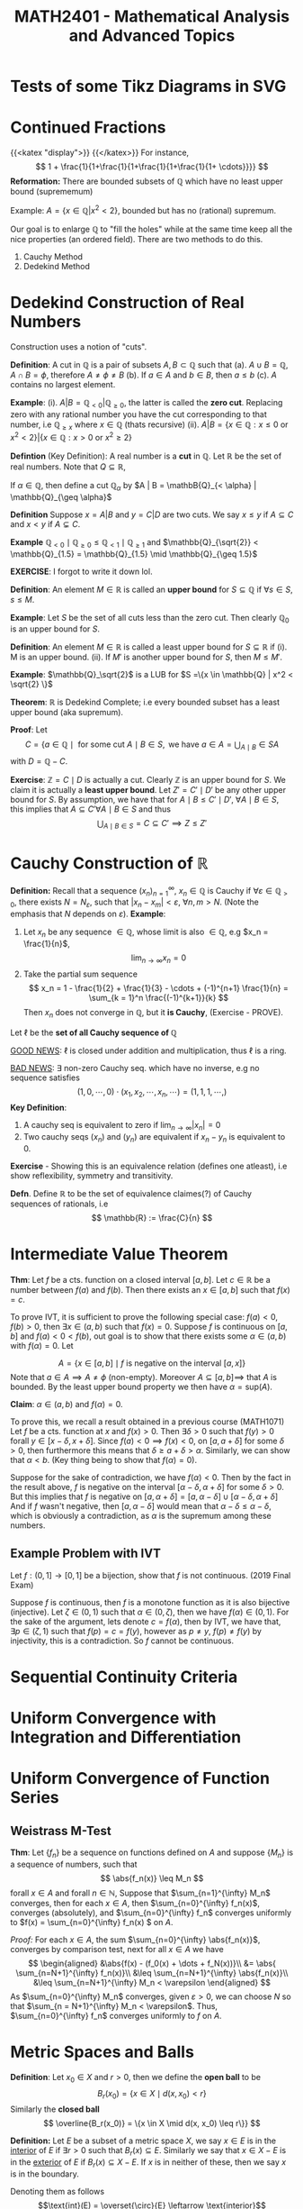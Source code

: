 #+TITLE: *MATH2401 - Mathematical Analysis and Advanced Topics*
#+LATEX_HEADER: \usepackage{parskip}
#+LATEX_HEADER: \usepackage{tikz}
#+LATEX_HEADER: \newcommand{\abs}[1]{\left| #1 \right|}
#+LATEX_HEADER: \usepackage{import}
#+LATEX_HEADER: \usepackage{xifthen}
#+LATEX_HEADER: \usepackage{pdfpages}
#+LATEX_HEADER: \usepackage{transparent}
#+LATEX_HEADER: \newcommand{\incfig}[1]{%
#+LATEX_HEADER:     \def\svgwidth{\columnwidth}
#+LATEX_HEADER:     \import{./}{#1.pdf_tex}
#+LATEX_HEADER: }

* Tests of some Tikz Diagrams in SVG
# These probably cant be viewed in base notebook directory, simply because they are designed to be viewed from the webpage
[[file:/img/tikz/city.svg]]
[[file:/img/tikz/circumscribe.svg]]
[[file:/img/tikz/perpendicular-bissector.svg]]
* Continued Fractions
   {{<katex "display">}}
   {{</katex>}}
   For instance,
   \[
   1 + \frac{1}{1+\frac{1}{1+\frac{1}{1+\frac{1}{1+ \cdots}}}}
   \]
  *Reformation:* There are bounded subsets of \(\mathbb{Q}\) which have no least upper bound (suprememum)

  Example: \(A = \{x \in \mathbb{Q} | x^2 < 2\}\), bounded but has no (rational) supremum.

  Our goal is to enlarge \(\mathbb{Q}\) to "fill the holes" while at the same time keep all the nice properties (an ordered field). There are two methods to do this.
  1. Cauchy Method
  2. Dedekind Method

* Dedekind Construction of Real Numbers
    Construction uses a notion of "cuts".

   *Definition*: A cut in \(\mathbb{Q}\) is a pair of subsets \(A,B \subset \mathbb{Q}\) such that
     (a). \(A \cup B = \mathbb{Q}, \; A \cap B = \phi\), therefore \(A \neq \phi \neq B\)
     (b). If \(a \in A\) and \(b \in B\), then \(a \leq b\)
     (c). \(A\) contains no largest element.

   
   *Example*:
   (i). \(A | B = \mathbb{Q}_{< 0} | \mathbb{Q}_{\geq 0}\), the latter is called the *zero cut*. Replacing zero with any rational number you have the cut corresponding to that number, i.e \(\mathbb{Q}_{\geq x}\) where \(x \in \mathbb{Q}\) (thats recursive)
     (ii). \(A | B = \{x \in \mathbb{Q} : x \leq 0 \text{ or } x^2 < 2\} | \{x \in \mathbb{Q} : x > 0 \text{ or } x^2 \geq 2\}\)

   *Defintion* (Key Definition): A real number is a *cut* in \(\mathbb{Q}\).
   Let \(\mathbb{R}\) be the set of real numbers. Note that \(Q \subseteq \mathbb{R}\),

   If \(\alpha \in \mathbb{Q}\), then define a cut \(\mathbb{Q}_\alpha\) by \(A | B = \mathbB{Q}_{< \alpha} | \mathbb{Q}_{\geq \alpha}\)

   *Definition* Suppose \(x = A | B\) and \(y = C | D\) are two cuts. We say \(x \leq y\) if \(A \subseteq C\) and \(x < y\) if \(A \subsetneq C\).

   *Example* \(\mathbb{Q}_{< 0} \mid \mathbb{Q}_{\geq 0} \leq \mathbb{Q}_{< 1} \mid \mathbb{Q}_{\geq 1}\) and \(\mathbb{Q}_{\sqrt{2}} < \mathbb{Q}_{1.5} = \mathbb{Q}_{1.5} \mid \mathbb{Q}_{\geq 1.5}\)

   *EXERCISE*: I forgot to write it down lol.

   *Definition*: An element \(M \in \mathbb{R}\) is called an *upper bound* for \(S \subseteq \mathbb{Q}\) if \(\forall s \in S\), \(s \leq M\).
        
   *Example*: Let \(S\) be the set of all cuts less than the zero cut. Then clearly \(\mathbb{Q}_0\) is an upper bound for \(S\).

   *Definition*: An element \(M \in \mathbb{R}\) is called a least upper bound for \(S \subseteq \mathbb{R}\) if
     (i). M is an upper bound.
     (ii). If \(M'\) is another upper bound for \(S\), then \(M \leq M'\).

   *Example*: \(\mathbb{Q}_\sqrt{2}\) is a LUB for \(S =\{x \in \mathbb{Q} | x^2 < \sqrt{2} \}\)

   *Theorem*: \(\mathbb{R}\) is Dedekind Complete; i.e every bounded subset has a least upper bound (aka supremum).

   *Proof*: Let 
   \[C = \{a \in \mathbb{Q} \mid \text{ for some cut } A \mid B \in S, \text{ we have } a \in A = \displaystyle \bigcup_{A \mid B} \in S A\]
   with \(D = \mathbb{Q} - C\).

   *Exercise*: \(\mathbb{Z} = C \mid D\) is actually a cut. Clearly \(\mathbb{Z}\) is an upper bound for \(S\). We claim it is actually a *least upper bound*. Let \(Z' = C' \mid D'\) be any other upper bound for \(S\). By assumption, we have that for \(A \mid B \leq C' \mid D', \; \forall A \mid B \in S\),
   this implies that \(A \subseteq C' \forall A \mid B \in S\) and thus 
   \[
   \bigcup_{A \mid B \in S} = C \subseteq C' \implies Z \leq Z'
   \]

* Cauchy Construction of \(\mathbb{R}\)
   *Definition:* Recall that a sequence \((x_n)_{n=1}^\infty\), \(x_n \in \mathbb{Q}\) is Cauchy if \(\forall \varepsilon \in \mathbb{Q}_{> 0}\), there exists \(N = N_\varepsilon\), such that \(|x_n - x_m| < \varepsilon\), \(\forall n,m > N\). (Note the emphasis that \(N\) depends on \(\varepsilon\)).
   *Example*: 
   1. Let \(x_n\) be any sequence \(\in \mathbb{Q}\), whose limit is also \(\in \mathbb{Q}\), e.g \(x_n = \frac{1}{n}\), 
      \[
      \lim_{n\to \infty} x_n = 0
      \]
   2. Take the partial sum sequence
      \[
      x_n = 1 - \frac{1}{2} + \frac{1}{3} - \cdots + (-1)^{n+1} \frac{1}{n} = \sum_{k = 1}^n \frac{(-1)^{k+1}}{k}
      \]
      Then \(x_n\) does not converge in \(\mathbb{Q}\), but it *is Cauchy*, (Exercise - PROVE). 


   Let \(\ell\) be the *set of all Cauchy sequence of \(\mathbb{Q}\)*
      
   _GOOD NEWS_: \(\ell\) is closed under addition and multiplication, thus \(\ell\) is a ring.

   _BAD NEWS_: \(\exists\) non-zero Cauchy seq. which have no inverse, e.g no sequence satisfies
   \[
   (1,0,\cdots, 0) \cdot (x_1, x_2, \cdots, x_n, \cdots) = (1,1,1, \cdots, )
   \]
   *Key Definition*: 
   1. A cauchy seq is equivalent to zero if \(\lim_{n\to\infty} |x_n| = 0\)
   2. Two cauchy seqs \((x_n)\) and \((y_n)\) are equivalent if \(x_n - y_n\) is equivalent to 0.

   *Exercise* - Showing this is an equivalence relation (defines one atleast), i.e show reflexibility, symmetry and transitivity.

   *Defn*. Define \(\mathbb{R}\) to be the set of equivalence claimes(?) of Cauchy sequences of rationals, i.e
   \[
   \mathbb{R} := \frac{C}{n}
   \]

* Intermediate Value Theorem
*Thm*: Let \(f\) be a cts. function on a closed interval \([a,b]\). Let \(c \in \mathbb{R}\) be a number between \(f(a)\) and \(f(b)\). Then there exists an \(x \in [a,b]\) such that \(f(x) = c\).

To prove IVT, it is sufficient to prove the following special case: \(f(a) < 0\), \(f(b) > 0\), then \(\exists x \in (a,b)\) such that \(f(x) = 0\). Suppose \(f\) is
continuous on \([a,b]\) and \(f(a) < 0 < f(b)\), out goal is to show that there exists some \(\alpha \in (a,b)\) with \(f(\alpha) = 0\). Let

\[
A = \left \{x \in [a,b] \mid f \text{ is negative on the interval } [a,x] \right\}
\]
Note that \(a \in A \implies A \neq \phi\) (non-empty). Moreover \(A \subseteq [a,b] \implies\) that \(A\) is bounded. By the least upper bound property we then have \(\alpha = \text{sup}(A)\).

*Claim*: \(\alpha \in (a,b)\) and \(f(\alpha) = 0\).

To prove this, we recall a result obtained in a previous course (MATH1071)
Let \(f\) be a cts. function at \(x\) and \(f(x) > 0\). Then \(\exists \delta > 0\) such that \(f(y) > 0\) forall \(y \in [x-\delta, x+\delta]\). Since \(f(a) < 0 \implies f(x) < 0\), on \([a, a+ \delta]\) for some \(\delta > 0\), then furthermore this means that \(\delta \geq a + \delta > \alpha\). Similarly, we can show that \(\alpha < b\). (Key thing being to show that \(f(\alpha) = 0\)).

Suppose for the sake of contradiction, we have \(f(\alpha) < 0\). Then by the fact in the result above, \(f\) is negative on the interval \([\alpha - \delta, \alpha + \delta]\) for some \(\delta > 0\). But this implies that \(f\) is negative on
\([a, \alpha + \delta] = [a, \alpha - \delta] \cup [\alpha - \delta, \alpha + \delta]\)
And if \(f\) wasn't negative, then \([a,\alpha - \delta]\) would mean that \(\alpha - \delta \leq \alpha - \delta\), which is obviously a contradiction, as
\(\alpha\) is the supremum among these numbers.

** Example Problem with IVT
Let \(f:(0,1] \to [0,1]\) be a bijection, show that \(f\) is not continuous. (2019 Final Exam)

Suppose \(f\) is continuous, then \(f\) is a monotone function as it is also bijective (injective). Let \(\zeta \in (0,1)\) such that \(\alpha \in (0,\zeta)\), then we have \(f(\alpha) \in (0,1)\). For the sake of the argument, lets denote \(c = f(\alpha)\), then by IVT, we have that, \(\exists p \in (\zeta, 1)\) such that \(f(p) = c = f(y)\), however as \(p \neq y\), \(f(p) \neq f(y)\) by injectivity, this is a contradiction. So \(f\) cannot be continuous.
* Sequential Continuity Criteria
* Uniform Convergence with Integration and Differentiation
* Uniform Convergence of Function Series
**  Weistrass M-Test
*Thm*: Let \(\{f_n\}\) be a sequence on functions defined on \(A\) and suppose \(\{M_n\}\) is a sequence of numbers, such that
\[
\abs{f_n(x)} \leq M_n
\]
forall \(x \in A\) and forall \(n \in \mathbb{N}\), Suppose that \(\sum_{n=1}^{\infty} M_n\) converges, then for each \(x \in A\), then \(\sum_{n=0}^{\infty} f_n(x)\), converges (absolutely), and \(\sum_{n=0}^{\infty} f_n\) converges uniformly to \(f(x) = \sum_{n=0}^{\infty} f_n(x)
\) on \(A\).

/Proof:/
For each \(x \in A\), the sum \(\sum_{n=0}^{\infty} \abs{f_n(x)}\), converges by comparison test, next for all \(x \in A\) we have
\[
\begin{aligned}
&\abs{f(x) - (f_0(x) + \dots + f_N(x))}\\
&= \abs{ \sum_{n=N+1}^{\infty} f_n(x)}\\
&\leq \sum_{n=N+1}^{\infty} \abs{f_n(x)}\\
&\leq \sum_{n=N+1}^{\infty} M_n < \varepsilon
\end{aligned}
\]
As \(\sum_{n=0}^{\infty} M_n\) converges, given \(\varepsilon > 0\), we can choose \(N\) so that \(\sum_{n = N+1}^{\infty} M_n < \varepsilon\). Thus, \(\sum_{n=0}^{\infty} f_n\) converges uniformly to \(f\) on \(A\).

* Metric Spaces and Balls
*Definition*: Let \(x_0 \in X\) and \(r > 0\), then we define the *open ball* to be
\[
B_r(x_0) = \{x \in X \mid d(x,x_0) < r\}
\]
Similarly the *closed ball*
\[
\overline{B_r(x_0)} = \{x \in X \mid d(x, x_0) \leq r\}}
\]

*Definition:* Let \(E\) be a subset of a metric space \(X\), we say \(x \in E\) is in the _interior_ of \(E\) if \(\exists r > 0\) such that \(B_r(x) \subseteq E\). Similarly we say that \(x \in X - E\) is in the _exterior_ of \(E\) if \(B_r(x) \subseteq X - E\). If \(x\) is in neither of these, then we say \(x\) is in the boundary.

Denoting them as follows
\[\text{int}(E) = \overset{\circ}{E} \leftarrow \text{interior}\]
\[\text{ext}(E)\leftarrow \text{exterior}\]
\[\delta(E) \leftarrow \text{boundary}\]

*Example*: \(X = (\mathbb{R}, | . |)\)
Then we have the
\[
\text{int}(E) = (a,b)
\]
\[
\text{ext}(E) = \mathbb{R} - [a,b] = (-\infty, a) \cup (b,\infty)
\]
\[
\delta(E) = \{a,b\}
\]

Given \(E \subseteq X\), define the closure of \(E\), denoted by \(\overline{E}\), to be the set of all limit points of \(E\), Obviously \(E \subseteq \overline{E}\).

*Exercise*: \(E\) is closed \(\iff\) \(E = \overline{E}\)

\begin{center}
\includegraphics{./img/tikz/pdf/city.pdf}
\end{center}
* Continuous Functions
Recall that \(f:(X,d) \to (X',d')\) is continuous at \(x\) if \(\forall \varepsilon > 0\), \(\exist \delta > 0\) such that \(d(x,y) < \delta \implies d(f(x), f(y)) < \varepsilon\), we that \(f\) being continuous at \(x\) by this definition \(\iff\) \(x_n \to x \implies f(x_n) \to f(x)\), and also that \(f\) is continuous on \(X\) if and only if an inverse image of every open set is open. (Inverse image of nbhd is a nbhd). I proved this vaguely in Assignment 3 of MATH2401.

* Generalisation of Multivariate Differentiation
Recalling the definition from single variables we have
\[
f'(x_0) := \lim_{x\to x_0} \frac{f(x) - f(x_0)}{x- x_0}
\]
Now take \(f: \mathbb{R}^n \to \mathbb{R}^m\), then we obviously have a problem, as \(f'(x_0)\) could be in either \(\mathbb{R}^n\) or \(\mathbb{R}^m\),

*Def*: A linear map \(L : \mathbb{R}^{n} \to \mathbb{R}^{m} \) is the derivitave of \(f : \mathbb{R}^{n} \to \mathbb{R}^{m}\) at \(x_0 \in \mathbb{R}^{n}\) if
\[
\lim_{x \to x_0} \frac{\|f(x) - f(x_0) + L(x-x_0)) \| }{\|(x-x_0)\|} = 0
\]
Such that \(\| \cdot \|\) denotes the standard Euclidean norm.

We saw previously that the limit existing through each line is not enough to show that the multivariate limit exists. However for derivatives its not the case.

If \(\frac{\partial{f}}{\partial{x}}, \frac{\partial{f}}{\partial{y}}\) exists, and are continuous, *then the derivative of \(f\) exists*.
** Jacobi Matrix (Matrix of Partial Derivatives)
Let \(f:\mathbb{R}^{n} \to \mathbb{R}^{m}\) be a function. We can write \(f = (f_1, \dots, f_m)\) such that \(f_i : \mathbb{R}^{n} \to \mathbb{R}^{}\). For example,
\[
\begin{aligned}
f &: \mathbb{R}^{2} - \{y = 0\} \to \mathbb{R}^{2}\\
&(x,y) \mapsto \left(x^2 + y, \frac{x}{y}\right)
\end{aligned}
\]
Then \(f_1(x,y) = x^2 + y\) and \(f_2(x,y) = \frac{x}{y}\), then
\[
\begin{aligned}
\frac{\partial{f_1}}{\partial{x}} = 2x &\;\;\; \frac{\partial{f_1}}{\partial{y}} = 1\\
\frac{\partial{f_2}}{\partial{x}} = \frac{1}{y} &\;\;\; \frac{\partial{f}}{\partial{y}} = -\frac{x}{y^2}
\end{aligned}
\]
So the Jacobi Matrix is then
\[
Jf = \begin{bmatrix}
\frac{\partial{f_1}}{\partial{x}} & \frac{\partial{f_1}}{\partial{y}}\\
\frac{\partial{f_2}}{\partial{x}} & \frac{\partial{f_2}}{\partial{y}}
\end{bmatrix} = \begin{bmatrix}
2x & 1 \\ \frac{1}{y} & \frac{-x}{y^2}
\end{bmatrix}
\]

*Definition*: The Jacobi Matrix of \(f: \mathbb{R}^{n} \to \mathbb{R}^{m}\) where \(f = (f_1, \dots, f_m)\) is defined by
\[
Jf = \begin{bmatrix}
\frac{\partial{f_1}}{\partial{x_1}} & \cdots & \frac{\partial{f_1}}{\partial{x_n}}\\
\vdots & & \vdots\\
\frac{\partial{f_m}}{\partial{x_1}} & \cdots & \frac{\partial{f_m}}{\partial{x_n}}
\end{bmatrix}_{m\times n}
\]
So \(Jf\) is a map \(\mathbb{R}^{n} \to m \times n\) matrix (of which the matrix is a linear map \(\mathbb{R}^{n} \to \mathbb{R}^{m}\))


*Theorem*: If all partial derivatives exist, and are continuous at \(x_0\), then \(f\) is differentiable at \(x_0\) and
\[
f'(x_0) = (Jf)(x_0)
\]
That is, the derivative is equivalent to the Jacobi Matrix.

* Observation: Implicit Function Theorem
Applies as long as matrix of all partial derivatives (gradient \(\nabla f\)) does not equal the 0 matrix.

So if \(\nabla f(x_1, \cdots, x_n) \neq 0\), then locally near \(f\), \(V(f)\) is a graph of a function.

E.g to keep in mind:
\[
f(x,y) = x^2 + y^2 - 1
\]

\(\nabla(f) = (2x 2y) \implies\)  \(V(f)\) is always locally a graph of a function.

*Notes on manifold in written notebook - To put back into this*

* Inverse Function Theorem!
*Thm (Inverse Function Theorem)*: Let \(f : \mathbb{R}^{n} \to \mathbb{R}^{m}\), be a function and suppose \(f'(x_0)\) is invertible (i.e \(\text{det}(f'(x_0)) \neq 0\)).

Then \(f\) is locally invertible near \(x_0\) and

\[
(f^{-1})'(f(x_0)) = (f'(x_0))^{-1}
\]

Derivative of inverse = inverse of derivative.

To prove the inverse function theorem, another major theorem is required, called the *Contraction mapping Theorem*.

This can be formulated in a general matrix space not just \(\mathbb{R}^{n}\).

Let \(f:(X_1, d_1) \to (X_2, d_2)\), \(f\) is called a contraction if \(\exists c \in (0,1)\) such that \(d_2(f(x), f(y)) < c d_1(x,y)\).

*Thm (Contraction Mapping Theorem)*: Let \(f : (X,d) \to (X,d)\) be a contraction. Then \(f\) has exactly one fixed point, \(\exists ! x_0\) (exists a unique \(x_0 \)) such that \(f(x_0) = x_0\)


Furthermore, another representation of the Inverse Function Theorem (just going by the notes I guess)

*Theorem (Inverse Function Theorem)*: Let \(f: \mathbb{R}^{n} \to \mathbb{R}^{n}\). Suppose \(f\) is continuous differentiable (\(\iff\) all partials are continuous) and \(f'(x_0) = J_f(x_0)\) is invertible. Then there exists neighbourhoods \(U \ni x_0\) and \(V \ni f(x_0)\) such that \(f\) is a bijection from \(U\) to \(V\). Moreover then, the inverse function \(f^{-1}: V\to U\) is differentiable at \(y_0 = f(x_0)\) and
\[
(f^{-1}) (y_0) = (f'(x_0))^{-1}
\]

* Diffeomorphisms and Homeomorphisms
Given \(U \subseteq \mathbb{R}^n\) and \(V \subseteq \mathbb{R}^m\), we say some \(U\) is a homeomorphic to \(V\) if there exists some continuous function \(f : U \to V\) such that it also has a continuous inverse.

Similarly we say \(U\) is diffeomorphic to \(V\) if there exists some *continuous differentiable* function \(f:U \to V\) with a *continuous differentiable* inverse.

Note by this definition, if \(f\) is a bijection, then it has an inverse, and vice versa (by definition of bijectivity). Furthermore if \(f\) is a homeomorphism, then it is a bijective (cts) \(f\) with a continuous inverse. They are slightly different but a connection can be made.

This gives us a little neat relation of
\[
\text{Diffeom.} \subseteq \text{Homeo.} \subseteq \text{Bijection}
\]

For example, \((0,1)\) is homemorphic to \(\mathbb{R}\), suppose we define
\[
\begin{aligned}
f : &(0,1) \to \mathbb{R}\\
&x \mapsto \tan\left(\frac{\pi}{2} + x\pi\right)
\end{aligned}
\]
(Exercise, show that this is also diffeomorphic).


*Thm*: If \(n \neq m\), then \(\mathbb{R}^n\) is not diffeomorphic to \(R^m\) (even when \(\mathbb{R}^n\) and \(\mathbb{R}^m\) are in bijection??)

/Proof/: Let \(f:\mathbb{R}^{n} \to \mathbb{R}^{m}\) be a diff. function with a diff. inverse \(g\). Then we have
\begin{align*}
f' \circ g' &= Id_m\\
g' \circ f' &= Id_n
\end{align*}
The derivative matrix of \(f\) and \(g\) are inverses to each other. Taking a fact from linear algebra, for an \(m \times n\) matrix being invertible \(\implies\) \(m=n\). Box.

Similarly, we have a theorem like it with homemorphism.

*Thm*: If \(n \neq m\), then \(\mathbb{R}^{n}\) is not homeomorphi to \(\mathbb{R}^{m}\).

This theorem is much harder to prove, and beyond the scope of the course.

*Remark*: The inverse function theorem states that if \(f'(x_0)\) is invertible then \(f\) is locally a diffeomorphism near \(x_0\).
* Hypersurfaces (sounds so cool)
*Def*: Let \(f : \mathbb{R}^{} \to \mathbb{R}^{}\) be a function. Then the graph of \(f\) is

\[
G(f) = \{(x,f(x)) \mid x \in \mathbb{R}^{}\}
\]

Trivially (atleast I think it is), a graph of a function gives a curve in \(\mathbb{R}^{2}\). However, not every curve is a graph of some function. For example, consider the equation \(x^2 + y^2 = 1\), i.e the Unit Circle. \(S^1\) is not globally a graph of a function, but comprised of \(y = \sqrt{1-x}\) and \(y = -\sqrt{1-x}\). Locally however, we say it is a graph of some function near each point.

*Def (Hypersurfaces)*: Let \(f: \mathbb{R}^{n} \to \mathbb{R}^{}\). Then the hypersurface associated with \(f\) is
\[
V(f) = \{x \in \mathbb{R}^{n} \mid f(x) = 0\} \subseteq \mathbb{R}^{n}\}
\]
Example being the unit circle above, \(f(x,y) = x^2 + y^2 - 1\), \(V(f) = S^1\)

* Manifold
*Definition (rough)*: A manifold is a subset \(M \subseteq \mathbb{R}^{m }\) such that every point \(x \in M \) has an open neighbourhood \(U \in x\) such that \(U \cap M \) is diffeomorphic to an open subset of \(\mathbb{R}^{n}\) (for some \(r \leq m\)).

In other words, for all points in the subset \(M\), we can find a point such that it is locally diffeomorphic to the a Euclidean space in \(n\)'th dimension. Some examples
- \(\mathbb{R}^{0}\) (a point) is a manifold
- Every line \(\mathbb{R}^{2}\) is a manifold.
- A hyperbola \(M = \{(x,y) \in \mathbb{R}^{2}_{> 0} \mid xy = 1\}\) is a manifold.

  *Claim*: \(M \) is a manifold
  *Proof*: Define \(f: M \to \mathbb{R}_{>0}\), \((x,y) \mapsto x\), then \(g : \mathbb{R}_{> 0} \to M\) has \(x \mapsto (x, \frac{1}{x}\). Then \(g\) is an inverse of \(f\) and are both differential (a diffeomorphism).

